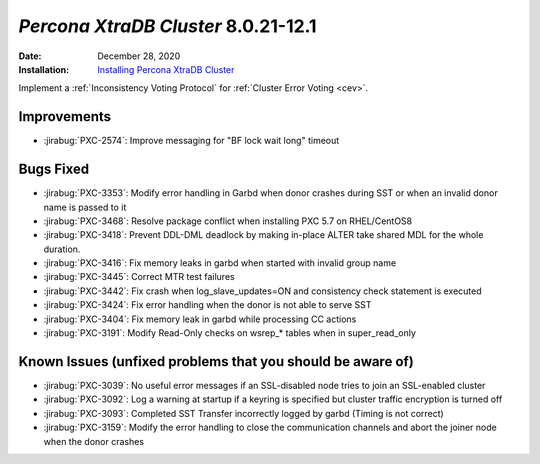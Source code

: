 .. _PXC-8.0.21-12.1:

================================================================================
*Percona XtraDB Cluster* 8.0.21-12.1
================================================================================

:Date: December 28, 2020
:Installation: `Installing Percona XtraDB Cluster <https://www.percona.com/doc/percona-xtradb-cluster/8.0/install/index.html>`_

Implement a :ref:`Inconsistency Voting Protocol` for :ref:`Cluster Error Voting <cev>`.

Improvements
================================================================================

* :jirabug:`PXC-2574`: Improve messaging for "BF lock wait long" timeout



Bugs Fixed
================================================================================

* :jirabug:`PXC-3353`: Modify error handling in Garbd when donor crashes during SST or when an invalid donor name is passed to it
* :jirabug:`PXC-3468`: Resolve package conflict when installing PXC 5.7 on RHEL/CentOS8
* :jirabug:`PXC-3418`: Prevent DDL-DML deadlock by making in-place ALTER take shared MDL for the whole duration.
* :jirabug:`PXC-3416`: Fix memory leaks in garbd when started with invalid group name
* :jirabug:`PXC-3445`: Correct MTR test failures
* :jirabug:`PXC-3442`: Fix crash when log_slave_updates=ON and consistency check statement is executed
* :jirabug:`PXC-3424`: Fix error handling when the donor is not able to serve SST
* :jirabug:`PXC-3404`: Fix memory leak in garbd while processing CC actions
* :jirabug:`PXC-3191`: Modify Read-Only checks on wsrep_* tables when in super_read_only



Known Issues (unfixed problems that you should be aware of)
================================================================================

* :jirabug:`PXC-3039`: No useful error messages if an SSL-disabled node tries to join an SSL-enabled cluster
* :jirabug:`PXC-3092`: Log a warning at startup if a keyring is specified but cluster traffic encryption is turned off
* :jirabug:`PXC-3093`: Completed SST Transfer incorrectly logged by garbd (Timing is not correct)
* :jirabug:`PXC-3159`: Modify the error handling to close the communication channels and abort the joiner node when the donor crashes
